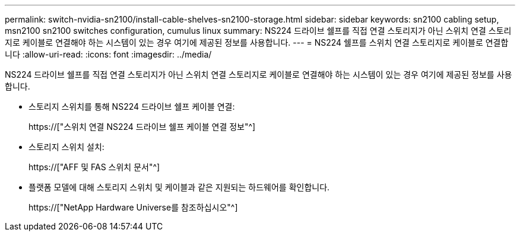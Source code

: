 ---
permalink: switch-nvidia-sn2100/install-cable-shelves-sn2100-storage.html 
sidebar: sidebar 
keywords: sn2100 cabling setup, msn2100 sn2100 switches configuration, cumulus linux 
summary: NS224 드라이브 쉘프를 직접 연결 스토리지가 아닌 스위치 연결 스토리지로 케이블로 연결해야 하는 시스템이 있는 경우 여기에 제공된 정보를 사용합니다. 
---
= NS224 쉘프를 스위치 연결 스토리지로 케이블로 연결합니다
:allow-uri-read: 
:icons: font
:imagesdir: ../media/


[role="lead"]
NS224 드라이브 쉘프를 직접 연결 스토리지가 아닌 스위치 연결 스토리지로 케이블로 연결해야 하는 시스템이 있는 경우 여기에 제공된 정보를 사용합니다.

* 스토리지 스위치를 통해 NS224 드라이브 쉘프 케이블 연결:
+
https://["스위치 연결 NS224 드라이브 쉘프 케이블 연결 정보"^]

* 스토리지 스위치 설치:
+
https://["AFF 및 FAS 스위치 문서"^]

* 플랫폼 모델에 대해 스토리지 스위치 및 케이블과 같은 지원되는 하드웨어를 확인합니다.
+
https://["NetApp Hardware Universe를 참조하십시오"^]


